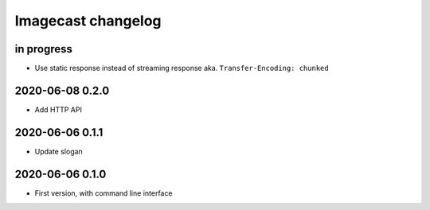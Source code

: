 ###################
Imagecast changelog
###################


in progress
===========
- Use static response instead of streaming response aka. ``Transfer-Encoding: chunked``


2020-06-08 0.2.0
================
- Add HTTP API


2020-06-06 0.1.1
================
- Update slogan


2020-06-06 0.1.0
================
- First version, with command line interface
